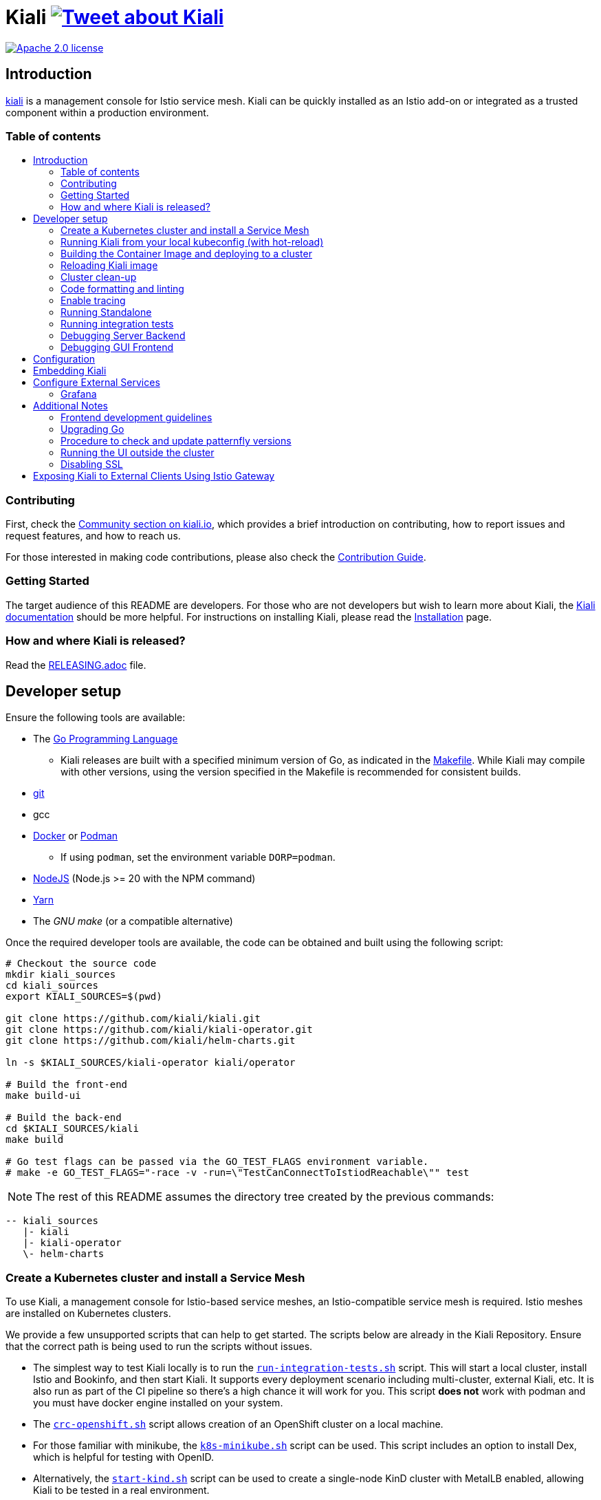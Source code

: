 = Kiali image:https://img.shields.io/twitter/url/http/shields.io.svg?style=social["Tweet about Kiali", link="https://twitter.com/intent/tweet?text=Learn%20what%20your%20Istio-Mesh%20is%20doing.%20Visit%20https://www.kiali.io/%20and%20@kialiProject"]
:toc: macro
:toc-title:

image:https://img.shields.io/badge/license-Apache2-blue.svg["Apache 2.0 license", link="LICENSE"]

== Introduction

link:https://kiali.io/[kiali] is a management console for Istio service mesh. Kiali can be quickly installed as an Istio add-on or integrated as a trusted component within a production environment.

=== Table of contents

toc::[]

=== Contributing

First, check the link:https://kiali.io/community/[Community section on kiali.io], which provides a brief introduction on contributing, how to report issues and request features, and how to reach us.

For those interested in making code contributions, please also check the link:./CONTRIBUTING.md[Contribution Guide].

=== Getting Started

The target audience of this README are developers. For those who are not developers but wish to learn more about Kiali, the link:https://kiali.io/docs[Kiali documentation] should be more helpful. For instructions on installing Kiali, please read the link:https://kiali.io/docs/installation/[Installation] page.

=== How and where Kiali is released?

Read the link:./RELEASING.adoc[RELEASING.adoc] file.

== Developer setup

Ensure the following tools are available:

* The link:http://golang.org/doc/install[Go Programming Language]
** Kiali releases are built with a specified minimum version of Go, as indicated in the link:https://github.com/kiali/kiali/blob/master/Makefile#L31[Makefile]. While Kiali may compile with other versions, using the version specified in the Makefile is recommended for consistent builds.
* link:http://git-scm.com/book/en/v2/Getting-Started-Installing-Git[git]
* gcc
* link:https://docs.docker.com/installation/[Docker] or link:https://podman.io[Podman]
** If using `podman`, set the environment variable `DORP=podman`.
* link:https://nodejs.org[NodeJS] (Node.js >= 20 with the NPM command)
* link:https://classic.yarnpkg.com/[Yarn]
* The _GNU make_ (or a compatible alternative)

Once the required developer tools are available, the code can be obtained and built using the following script:

[source,shell]
----
# Checkout the source code
mkdir kiali_sources
cd kiali_sources
export KIALI_SOURCES=$(pwd)

git clone https://github.com/kiali/kiali.git
git clone https://github.com/kiali/kiali-operator.git
git clone https://github.com/kiali/helm-charts.git

ln -s $KIALI_SOURCES/kiali-operator kiali/operator

# Build the front-end
make build-ui

# Build the back-end
cd $KIALI_SOURCES/kiali
make build

# Go test flags can be passed via the GO_TEST_FLAGS environment variable.
# make -e GO_TEST_FLAGS="-race -v -run=\"TestCanConnectToIstiodReachable\"" test
----

[NOTE]
The rest of this README assumes the directory tree created by the previous commands:

 -- kiali_sources
    |- kiali
    |- kiali-operator
    \- helm-charts

=== Create a Kubernetes cluster and install a Service Mesh

To use Kiali, a management console for Istio-based service meshes, an Istio-compatible service mesh is required. Istio meshes are installed on Kubernetes clusters.

We provide a few unsupported scripts that can help to get started. The scripts below are already in the Kiali Repository. Ensure that the correct path is being used to run the scripts without issues.


* The simplest way to test Kiali locally is to run the link:hack/run-integration-tests.sh[`run-integration-tests.sh`] script. This will start a local cluster, install Istio and Bookinfo, and then start Kiali. It supports every deployment scenario including multi-cluster, external Kiali, etc. It is also run as part of the CI pipeline so there's a high chance it will work for you. This script **does not** work with podman and you must have docker engine installed on your system.
* The link:hack/crc-openshift.sh[`crc-openshift.sh`] script allows creation of an OpenShift cluster on a local machine.
* For those familiar with minikube, the link:hack/k8s-minikube.sh[`k8s-minikube.sh`] script can be used. This script includes an option to install Dex, which is helpful for testing with OpenID.
* Alternatively, the link:hack/start-kind.sh[`start-kind.sh`] script can be used to create a single-node KinD cluster with MetalLB enabled, allowing Kiali to be tested in a real environment.
* Finally, the link:hack/istio/install-istio-via-istioctl.sh[`install-istio-via-istioctl.sh`] and the link:hack/istio/install-bookinfo-demo.sh[`install-bookinfo-demo.sh`] scripts can assist in installing Istio and the Bookinfo sample application in the cluster, respectively. Trying to run these scripts without any arguments is also an option.

These scripts are written to rely on the minimum dependencies as possible and will try to download any required tools.

Based on the type of cluster in use, define the `CLUSTER_TYPE` environment variable in the shell. Set it to `openshift` (default if not specified), `minikube` or `kind` so the Makefiles can assist with additional operations. For other cluster types, set  `CLUSTER_TYPE=local`.

[NOTE]
For `minikube` it is recommended to enable the `registry` and `ingress` add-ons, which can be configured by the `k8s-minikube.sh` script.

[NOTE]
When using `docker` with Minikube's registry add-on or any custom non-secure registry, ensure the link:https://docs.docker.com/registry/insecure/[Docker daemon is properly configured to use your registry].

=== Running Kiali from your local kubeconfig (with hot-reload)

This is the simplest way to get started developing on Kiali. You will startup the backend which reads from your local kubeconfig file and connects to the cluster set as your current context by default. Kiali uses link:air[`https://github.com/air-verse/air`] to enable hot reloads for the backend server.

[source,shell]
----
make build-ui
make run-backend

# To pass additional arguments to the backend, set the KIALI_LOCAL_ARGS environment variable.
# For example:
# make KIALI_LOCAL_ARGS="--log-level debug" run-backend
#
# To pass additional contexts from your kubeconfig for multi-cluster Kiali:
# make KIALI_LOCAL_ARGS="--remote-cluster-contexts kind-mesh --cluster-name-overrides kind-mesh=mesh" run-backend
# The kube context name must match the Istio cluster name otherwise you must provide a cluster name override as shown above.
----

In a separate terminal, start the frontend dev server. This will start the frontend dev server that connects to the backend running in the other terminal. It will also open the Kiali UI in your default browser.

[source,shell]
----
make run-frontend
----

Now kiali will be rebuilt and reloaded automatically when you make changes to either the backend or the frontend.

=== Building the Container Image and deploying to a cluster

Assuming the following conditions:

* The back-end and front-end have been successfully built. Note that the front-end assets need to be built before the back-end, as the back-end will embed the front-end assets during its build process.
* A Kubernetes cluster with an Istio-based Service Mesh has been created
* The `CLUSTER_TYPE=local` environment variable is not being used

The commands below will deploy a development build of Kiali to the cluster.

[source,shell]
----
cd $KIALI_SOURCES/kiali

# Build the Kiali-server and Kiali-operator container images and push them to the cluster
make cluster-push

# To build and push only the Kiali-server container images:
# make cluster-push-kiali

# To build and push only the Kiali-operator container images:
# make cluster-push-operator

# Deploy the operator to the cluster
make operator-create

# Create a KialCR to instruct the operator to deploy Kiali
make kiali-create
----

When using the `CLUSTER_TYPE=local` environment variable, additional environment variables must be declared to specify the container registry for pushing container images. The `make container-push*`  targets should be used instead of the `cluster-push*` targets. For example, if the container registry is `localhost:5000`:

[source,shell]
----
export QUAY_NAME=localhost:5000/kiali/kiali
export CONTAINER_NAME=localhost:5000/kiali/kiali
export OPERATOR_QUAY_NAME=localhost:5000/kiali/kiali-operator
export OPERATOR_CONTAINER_NAME=localhost:5000/kiali/kiali-operator

cd $KIALI_SOURCES/kiali

# Build the Kiali-server and Kiali-operator container images and push them to the cluster
make container-build container-push

# To build and push only the Kiali-server container images:
# make container-build-kiali container-push-kiali-quay

# To build and push only the Kiali-operator container images:
# make container-build-operator container-push-operator-quay

# Deploy the operator to the cluster
make operator-create

# Create a KialCR to instruct the operator to deploy Kiali
make kiali-create
----

=== Reloading Kiali image

If Kiali is already installed and there is a need to recreate the Kiali server pod, the following command can be run:

[source,shell]
----
cd $KIALI_SOURCES/kiali
make kiali-reload-image
----

This is intended to facilitate development. To quickly build a new Kiali container image and load it to the cluster, run the following command:

[source,shell]
----
cd $KIALI_SOURCES/kiali/frontend
yarn && yarn build

cd $KIALI_SOURCES/kiali
make clean build cluster-push-kiali kiali-reload-image
----

[NOTE]
No equivalent reload command exists for the operator. The operator must be manually reloaded using `kubectl` or `oc` commands.

=== Cluster clean-up

[source,shell]
----
cd $KIALI_SOURCES/kiali

# Delete the Kiali CR to let the operator remove Kiali.
make kiali-delete

# If the previous command fails to complete, the following command forces removal by bypassing the operator
# make kiali-purge

# Remove the operator
# NOTE: After this is completed, the `kiali-create` and `kiali-delete` targets will be ineffective
# Until the `operator-create` target is run to re-deploy the Kiali operator, execute the following command to delete the operator:
make operator-delete
----

=== Code formatting and linting

When changing the back-end code of Kiali, ensure that the changes are properly formatted and no new linting issues are introduced before submitting a pull request by running:

[source,shell]
----
# CD to the back-end source code
cd $KIALI_SOURCES/kiali

# Install linting tools
make lint-install

# Format the code and run linters
make format lint
----

=== Enable tracing

Kiali itself is instrumented with opentelemetry tracing to help provide insights and surface performance issues for the kiali server. To enable, set the `server.observability.tracing.enabled` and `server.observability.tracing.collector_url` configuration options.

[source,yaml]
----
apiVersion: kiali.io/v1alpha1
kind: Kiali
metadata:
  name: kiali
spec:
...
  server:
    observability:
      tracing:
        collector_url: http://jaeger-collector.istio-system:14268/api/traces
        enabled: true
...
----

=== Running Standalone

For debugging purposes, running Kiali outside of a cluster environment may be desired. To do this, use the link:./hack/run-kiali.sh[run-kiali.sh] script in the
link:./hack[hack] directory. Check the `--help` output for available options.
By default, the script uses the configuration template file located in the same directory it uses, and can be found in the link:./hack/run-kiali-config-template.yaml[config template file]
also located in the `hack` directory. For additional information, refer to the comments at the top of both files.

The following command has a typical set of options when running this with a typical "all-in-one" environment (single cluster, co-located Istio and Kiali, default "Kubernetes" cluster name), and
an intent to start a debug server in your IDE (like vscode). It overrides some ports so they don't conflict with defaults:

[source,shell]
----
cd $KIALI_SOURCES/kiali/hack
./run-kiali.sh --enable-server false --tmp-root-dir $HOME/tmp -pg 3005:3005 -cn Kubernetes
----

The following command has a typical set of options when running this in an external Kiali environment, setup using the install-external-kiali.sh hack script. In this
environment you will have two clusters, "mesh" has the Istio and deployed apps,  and "mgmt" has Kiali.

[source,shell]
----
cd $KIALI_SOURCES/kiali/hack
./run-kiali.sh --enable-server false --tmp-root-dir $HOME/tmp -pg 3005:3005 -kc mesh -cn mgmt -hkc mgmt
----

=== Running integration tests

There are two sets of integration tests. The first are backend tests that test the Kiali API directly. These can be found at link:./tests/integration/README.md[backend tests]. The second are frontend Cypress tests that test Kiali through the browser. These can be found at link:./frontend/cypress/README.md[frontend tests].

Both tests are executed as part of the CI pipeline. To run these tests locally, link:./hack/run-integration-tests.sh[the script] can be used to setup a local environment and execute the integration tests. Alternatively, the tests can be run against any live environment that meets the following requirements.


Requirements:
- Istio
- Kiali
- bookinfo demo app
- error rates demo app

link:./hack/istio/install-testing-demos.sh[This script] can be used install all necessary demo applications for testing and supports deployments on both Openshift and non-Openshift enviroments.

[source,shell]
----
# For frontend development, start the frontend development server, where `<kiali-url>` is the URL to the base Kiali UI location, such as `http://localhost:20001/kiali`:
make -e YARN_START_URL=http://<kiali-url> yarn-start

# Start the cypress tests. The tests will run against the frontend development server by default.
# Alternatively, a custom URL can be provided using environment variables:
#
# make -e CYPRESS_BASE_URL=http://<kiali-url> cypress-gui
make cypress-gui
----

Note that `make cypress-gui` runs the Cypress GUI, enabling the selection of individual tests to run. To execute the entire test suite in headless mode, use the `cypress-run` target instead.

=== Debugging Server Backend

==== VisualStudio Code

For VisualStudio Code, install the following `launcher.json` to launch the Kiali Server in the debugger. First, run the `hack/run-kiali.sh` script first to ensure that required services, such as Prometheus port-forward proxy, are running.

[source,json]
----
{
    // To use this, first run "hack/run-kiali.sh --tmp-root-dir $HOME/tmp --enable-server false"
    // Pass in --help to that hack script for details on more options.
    "version": "0.2.0",
    "configurations": [
        {
            "name": "Launch Kiali to use hack script services",
            "type": "go",
            "request": "launch",
            "mode": "debug",
            "program": "${workspaceRoot}/kiali.go",
            "cwd": "${env:HOME}/tmp/run-kiali",
            "args": ["-config", "${env:HOME}/tmp/run-kiali/run-kiali-config.yaml"],
            "env": {
                "KUBERNETES_SERVICE_HOST": "127.0.0.1",
                "KUBERNETES_SERVICE_PORT": "8001",
                "LOG_LEVEL": "trace"
            }
        }
    ]
}
----

=== Debugging GUI Frontend

The Kiali GUI can be debugged directly in Google Chrome using Chrome Developer Tools or within Visual Studio Code.

To use either, some initial steps are required.

First, start the Kiali Server backend, either within a cluster or by using the `run-kiali.sh` script as previously explained. Before proceeding, determine the Kiali URL. For example, when Kiali is run in Minikube with a port-forward set up to expose it, the URL to note will be`http://localhost:20001/kiali`.

Next, run the GUI frontend using the following command: `make -e YARN_START_URL=<kiali-url> yarn-start` where `<kiali-url>` is the URL determined in the previous step. Additionally, if needed, pass `-e PORT=3001` to override the default port `3000`, which may conflict with Grafana if the Kiali Server was started using  `run-kiali.sh`. Some examples:

* If the Kiali Server is running in minikube with a port-forward exposing it, then run `make -e YARN_START_URL=http://localhost:20001/kiali yarn-start`.
* If the Kiali Server is running in OpenShift with the usual Kiali Route exposing it, then run `make -e YARN_START_URL=https://<Kiali-OpenShift-Route-IP>/ yarn-start`.
* If the Kiali Server is running locally via `run-kiali.sh`, then run `make -e YARN_START_URL=http://localhost:20001/kiali -e PORT=3001 yarn-start`.

The `yarn-start` make command will start the Kiali GUI frontend on a local endpoint. Once ready, check the output for the "Local" URL to access it. The output will resemble the following:

```
Compiled successfully!

The @kiali/kiali-ui can now be viewed in the browser.

  Local:            http://localhost:3001
  On Your Network:  http://192.168.1.15:3001
...
```

At this point, the debugger tool of choice can be set up - refer to the following sections for details.

==== Google Chrome Developer Tools

Start Google Chrome and point the browser to the local URL for the Kiali GUI frontend started by yarn-start (in the example above, that will be `http://localhost:3001`).

In Google Chrome, open the Developer Tools. Press `F12` or `Control-Shift-I` to do this.

Within the Developer Tools, navigate to the `Sources` tab, then the `Filesystem` sub-tab, and press the `+ Add folder to workspace` link. In the file selection dialog, select the Kiali `frontend/src` folder. This will inform Developer Tools where the Kiali GUI frontend source code can be found.

At this point, Google Chrome requires permission to access the local source code folder. A prompt will appear at the top of the browser window - click the "Allow" button to grant Chrome the necessary permissions.

The Kiali Server frontend is now ready for debugging. Breakpoints can be set, variables inspected, stack traces examined, and other typical debugging actions can be performed.
==== VisualStudio Code

For VisualStudio Code, the following `launcher.json` can be installed to launch Google Chrome for debugging the Kiali Server GUI frontend. The `url`  setting should correspond to the local URL of the yarn-start server - ensuring the correct URL is used for the specific environment.


[source,json]
----
{
    "version": "0.2.0",
    "configurations": [
        {
            "name": "Launch Chrome",
            "type": "chrome",
            "request": "launch",
            "url": "http://localhost:3001",
            "webRoot": "${workspaceFolder}"
        }
    ]
}
----

== Configuration

Many configuration settings can optionally be set within the Kiali Operator custom resource (CR) file. See link:https://github.com/kiali/kiali-operator/blob/master/deploy/kiali/kiali_cr.yaml[this example Kiali CR file] that has all the configuration settings documented.

== Embedding Kiali

To embed Kiali in other applications, Kiali provides a feature called _Kiosk mode_. In this mode, the main header and navigation bar are not displayed.

To enable Kiosk mode, simply add a `kiosk=<platform_id>` URL parameter. The full path of the page to be embedded must be used. For example, if Kiali is accessed via HTTPS:

* To embed the _Overview_ page, use `https://_kiali_path_/overview?kiosk=console`.
* To embed the _Graph_ page, use `https://_kiali_path_/graph/namespaces?kiosk=console`.
* To embed the _Applications list_ page, use `https://_kiali_path_/applications?kiosk=console`.

If the page to be embedded includes other URL arguments, any of them can be specified to preset options. For example, to embed the graph of the _bookinfo_ namespace, use the following URL: `http://_kiali_path_/graph/namespaces?namespaces=bookinfo&kiosk=console`.

`<platform_id>` value in the `kiosk` URL parameter will be used in future use cases to add conditional logic on embedded use cases, for now, any non empty value will enable the kiosk mode.

== Configure External Services

=== Grafana

If Grafana is installed in a custom manner that Kiali cannot automatically detect, the value of grafana > url in the Kiali CR must be updated.

[source,yaml]
----
apiVersion: kiali.io/v1alpha1
kind: Kiali
metadata:
  name: kiali
spec:
...
    external_services:
      grafana:
        url: http://grafana-istio-system.127.0.0.1.nip.io
...
----

== Additional Notes

=== Frontend development guidelines

Frontend development guidelines (styles, i18n, etc.) can be found link:./frontend/README.adoc#developing[here]

=== Upgrading Go

The Kiali project will periodically upgrade to a newer version of Go. These are the steps that need to be performed in order for the Kiali build to use a different version of Go:

1. Run `go mod edit -go=x.y` where "x" and "y" are the major/minor versions of the Go version being used.
2. Run `go mod tidy -v`
3. Run `make clean build build-ui test` to ensure everything builds correctly. If any problems occur, fix them.
4. Commit the changes to the working branch, create a PR, and make sure everything builds and works before merging the PR.

The Makefile and some Github Actions will check the go version from the go.mod file.

=== Procedure to check and update patternfly versions

1. Launch command `npx npm-check-updates -t latest -f '/^@patternfly/'`
2. Launch `yarn install` to update the yarn.lock
3. Add to the commit package.json and yarn.lock

=== Running the UI outside the cluster

When developing the http://github.com/kiali/kiali/frontend[Kiali UI] running it outside of the cluster can be helpful for easily updating the UI code and viewing changes without needing to re-deploy. The preferred method for this is to use React's _proxy_ feature, as outlined https://github.com/kiali/kiali/blob/master/frontend/README.adoc#developing[here]. Alternatively, the `make -e YARN_START_URL=<url> yarn-start` command can be used, where `<url>` points to the Kiali backend.

=== Disabling SSL

In the provided OpenShift templates, SSL is enabled by default. To disable it, the following steps should be taken:

* Remove the "tls: termination: reencrypt" option from the Kiali route

* Remove the "identity" block, with certificate paths, from the Kiali Config Map.

* Optionally, the annotation "service.beta.openshift.io/serving-cert-secret-name" can be removed from the Kiali Service, along with the related `kiali-cabundle` volume declared and mounted in Kiali Deployment. However, if not removed, these will simply be ignored.

== Exposing Kiali to External Clients Using Istio Gateway

The operator will create a Route or Ingress by default (see the Kiali CR setting "deployment.ingress_enabled"). To expose Kiali via Istio, Gateway, Virtual Service, and Destination Rule resources can be created, as shown below:

[source,yaml]
----
---
apiVersion: networking.istio.io/v1
kind: Gateway
metadata:
  name: kiali-gateway
  namespace: istio-system
spec:
  selector:
    istio: ingressgateway
  servers:
  - port:
      number: 80
      name: http-kiali
      protocol: HTTP
    # https://istio.io/latest/docs/reference/config/networking/gateway/#ServerTLSSettings
    tls:
      httpsRedirect: false
    hosts: [<your-host>]
  - port:
      number: 443
      name: https-kiali
      protocol: HTTPS
    tls: {}
    hosts: [<your-host>]
...
---
apiVersion: networking.istio.io/v1
kind: VirtualService
metadata:
  name: kiali-virtualservice
  namespace: istio-system
spec:
  gateways:
  - kiali-gateway
  hosts: [<your-host>]
  http:
  - route:
    - destination:
        host: kiali.istio-system.svc.cluster.local
        port:
          number: 20001
      weight: 100
...
---
apiVersion: networking.istio.io/v1
kind: DestinationRule
metadata:
  name: kiali-destinationrule
  namespace: istio-system
spec:
  host: kiali
  trafficPolicy:
    tls:
      mode: DISABLE
...
----
